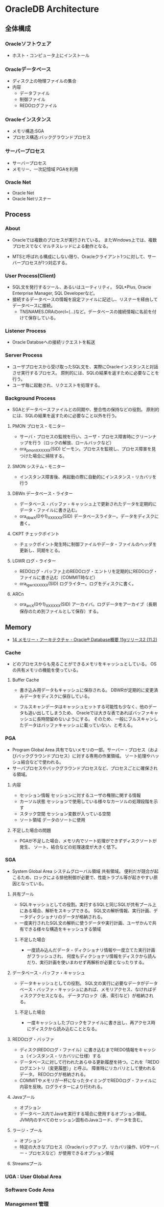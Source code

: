 * OracleDB Architecture
** 全体構成
*** Oracleソフトウェア
- ホスト・コンピュータ上にインストール
*** Oracleデータベース
- ディスク上の物理ファイルの集合
- 内容
  - データファイル
  - 制御ファイル
  - REDOログファイル
*** Oracleインスタンス
- メモリ構造:SGA
- プロセス構造:バックグラウンドプロセス
*** サーバープロセス
- サーバープロセス
- メモリー、一次記憶域
  PGAを利用
*** Oracle Net
- Oracle Net
- Oracle Netリスナー
** Process
*** About
- Oracleでは複数のプロセスが実行されている。
  またWindows上では、複数プロセスでなくマルチスレッドによる動作となる。
  
- MTSと呼ばれる構成にしない限り、Oracleクライアント1つに対して、サーバープロセスが1つ対応する。

*** User Process(Client)
- SQL文を発行するツール、あるいはユーティリティ。
  SQL*Plus, Oracle Enterprise Manager, SQL Developerなど。
- 接続するデータベースの情報を設定ファイルに記述し、リスナーを経由してデータベースに接続。
  - TNSNAMES.ORAのorcl=(...)など。データベースの接続情報に名前を付けて保存している。
*** Listener Process
- Oracle Databseへの接続リクエストを転送
*** Server Process
- ユーザプロセスから受け取ったSQL文を、実際にOracleインスタンスと対話させ実行するプロセス。
  原則的には、SQLの結果を返すために必要なことを行う。
- ユーザ毎に起動され、リクエストを処理する。

*** Background Process
- SGAとデータベースファイルとの同期や、整合性の保持などの役割。
  原則的には、SQLの結果を返すために必要なこと以外を行う。
**** PMON プロセス・モニター
- サーバ・プロセスの監視を行い、ユーザ・プロセス障害時にクリーンナップを行う（ロックの解放、ロールバックなど）
- ora_pmon_XXXXXX(SID)
  ピーモン。プロセスを監視し、プロセス障害を見つけた場合に掃除する。
**** SMON システム・モニター
- インスタンス障害後、再起動の際に自動的にインスタンス・リカバリを行う
**** DBWn データベース・ライター
- データベース・バッファ・キャッシュ上で更新されたデータを定期的にデータ・ファイルに書き込む。
- ora_dbwX(0や1)_XXXXXX(SID)
  データベースライター。データをディスクに書く。
**** CKPT チェックポイント
- チェックポイント発生時に制御ファイルやデータ・ファイルのヘッダを更新し、同期をとる。
**** LGWR ログ・ライター
- REDOログ・バッファ上のREDOログ・エントリを定期的にREDOログ・ファイルに書き込む（COMMIT時など）
- ora_lgwr_XXXXXX(SID)
  ログライター。ログをディスクに書く。
**** ARCn 
- ora_arcX(0や1)_XXXXXX(SID)
  アーカイバ。ログデータをアーカイブ（長期保存のため別ファイルとして保存）する。
** Memory
- [[https://docs.oracle.com/cd/E16338_01/server.112/b56306/memory.htm#i8451][14 メモリー・アーキテクチャ - Oracle® Database概要 11gリリース2 (11.2)]]
*** Cache
- どのプロセスからも見ることができるメモリをキャッシュとしている。
  OSの共有メモリの機能を使っている。

**** Buffer Cache
- 書き込み用データもキャッシュに保存される。
  DBWRが定期的に変更済みデータをディスクに保存している。
  
- フルスキャンデータはキャッシュヒットする可能性も少なく、他のデータも追い出してしまうため、
  Oracleでは大きな表であればバッファキャッシュに長時間留めないようにする。
  そのため、一般にフルスキャンしたデータはバッファキャッシュに載っていない、と考える。

*** PGA
- Program Global Area
  共有でないメモリの一部。サーバー・プロセス（およびバックグラウンドプロセス）に対する専用の作業領域。
  ソート処理やハッシュ結合などで使われる。
- サーバプロセスやバックグラウンドプロセスなど、プロセスごとに確保される領域。
**** 内容
- セッション情報
  セッションに対するユーザの権限に関する情報
- カーソル状態
  セッションで使用している様々なカーソルの処理段階を示す
- スタック空間
  セッション変数が入っている空間
- ソート領域
  データのソートに使用
**** 不足した場合の問題
- PGAが不足した場合、メモリ内でソート処理ができずディスクソートが発生、
  ソート、結合などの処理速度が大きく低下。
*** SGA
- System Global Area システムグローバル領域
  共有領域。
  便利だが競合が起こるため、ロックによる排他制御が必要で、性能トラブル等が起きやすい原因となっている。
**** 共有プール
- SQLキャッシュとしての役割。実行するSQLと同じSQLが共有プール上にある場合、解析をスキップできる。
  SQL文の解析情報、実行計画、データディクショナリのデータが格納される。
- 一度実行されたSQL文の解析に使うデータや実行計画、ユーザかんで共有できる様々な構造をキャッシュする領域
***** 不足した場合
- 一度読み込んだデータ・ディクショナリ情報や一度立てた実行計画がフラッシュされ、
  何度もディクショナリ情報をディスクから読んだり、実行計画を使いまわせず再解析が必要となったりする。
**** データベース・バッファ・キャッシュ
- データキャッシュとしての役割。
  SQL文の実行に必要なデータがデータベース・バッファ・キャッシュにあれば、メモリアクセス、なければディスクアクセスとなる。
  データブロック（表、索引など）が格納される。
***** 不足した場合
- 一度キャッシュしたブロックをファイルに書き出し、再アクセス時にディスクから読み込むこととなる。
**** REDOログ・バッファ
- ディスク(REDOログ・ファイル）に書き込むまでREDO情報をキャッシュ（インスタンス・リカバリに仕様）する
- データベースに対して行われたあらゆる更新履歴を持つ。これを「REDOログエントリ（変更履歴）」と呼ぶ。
  障害時にリカバリとして使われるデータ。
  REDOログが格納される。
- COMMITやメモリが一杯になったタイミングでREDOログ・ファイルに内容を反映。ログライターにより行われる。
**** Javaプール
- オプション
- データベース内でJavaを実行する場合に使用するオプション領域。
  JVM内のすべてのセッション固有のJavaコード、データを含む。
**** ラージ・プール
- オプション
- 特定の大きなプロセス（Oracleバックアップ、リカバリ操作、I/Oサーバー・プロセスなど）が使用できるオプション領域
**** Streamsプール
*** UGA : User Global Area
*** Software Code Area

*** Management 管理
- 11g:
  合計メモリサイズを指定するとSGAの各コンポーネントとPGAに必要に応じて最適なメモリが割り当てられる。
- 10gまで:
  SGAとPGAにそれぞれメモリ割り当てを設定。SGA内では最適メモリ割り当てがなされる
- 手動管理:
  SGAの各メモリコンポーネントおよびPGAに、それぞれメモリ・サイズを設定。
** Files
- Oracleデータベース部分
*** データファイル Data File
- ユーザーが利用するデータ（表など）を格納
- データ格納先のファイルを「表領域」単位で管理
  - 表領域は表の論理的な格納先。ファイルの場所やサイズを意識せず柔軟に管理可能に。
  - データは物理的にデータ・ファイルに格納される
  - 表領域は1つ以上のデータ・ファイルから構成される
- データベースは、目的ごとに複数の表領域を作成
**** データ・ディクショナリ
- データベース内のオブジェクト定義やユーザ情報などの管理するための内部表。
  実行前に解析を行う。
*** 制御ファイル Control File
- データベースの制御情報・構造に関する情報を格納
- 内容
  - データベース情報
    データベース名、識別子
  - データ・ファイル情報
    表領域と対応するデータ・ファイルの名前と場所、現在の状態等
  - REDOログ・ファイル情報
    REDOログ・ファイル名前と場所、最新のREDOログファイルの情報、アーカイブ情報塔
  - その他
    チェックポイント情報（メモリ上の情報をいつ、どこまでファイルに反映したか等）
    バックアップ情報
**** 関連コマンド
- configure control file autobackup on;
  構成変更が行われる度に、制御ファイルの自動バックアップが取得される。

*** REDOログファイル REDO Log File
- データベースへの変更情報・履歴(DML,DDL等)を格納
- 雑記
  - 書き込みタイミング
    - COMMIT時
    - REDOログ・バッファが一杯になった時
    - データベース・ライターが書き込む時
    など
  - 障害時の復旧に使用
  - ファイルは循環運用される
*** その他
**** 初期化パラメータ・ファイル
- Oracleインスタンスの構成（メモリ、プロセスなど）を記述したファイル。
  起動時(NOMOUNTの時点、最初)に読み込まれる。
  $ORACLE_HOME/dbs配下に存在している。
  PFILEは"initSID.ora", SPFILEは"spfileSID.ora"

  制御ファイルのパスやアーカイブログなどのその他ファイルパス、各種パラメータが書かれている。
**** アーカイブ・ログ・ファイル
- 一杯になったREDOログ・ファイルのオフライン・コピー
  REDOログ・ファイルの変更履歴を永続的に格納し、リカバリに使用する場合に必要。
  - REDOログ・ファイルは循環運用されるため、古いものは上書きされる。
    昔のものをアーカイブして、復旧できるようにする。
  - ARCHIVELOGモードで稼働している場合に作成される。

***** 関連コマンド
- ARCHIVE LOG LIST
  アーカイブログのステータスを確認する
- SELECT LOG_MODE FROM V$DATABASE;
- ALTER DATABASE ARHCIVELOG;
  アーカイブログモードへ移行する
- ALETR DATABASE ARCHIVELOG MANUAL;
  手動アーカイブモードとなる
- ALTER DATABASE NOARCHIVELOG;
  ノーアーカイブログモードに変更
****** Obsolete
- ALTER SYSTEM ARCHIVE LOG {START|STOP};
  (10gで廃止)
**** アラート・ログ・ファイル
- 様々な情報
  - 内部エラー
  - データベースの起動と停止、表領域の追加、削除などの管理作業
  - 起動時の初期化パラメータ
**** トレース・ログ・ファイル
**** バックアップ・ファイル
*** 各種プログラム
- オラクルのプログラムは「oracle」という名前のファイルで、$ORACLE_HOME/binに存在。
  その他sqlplusなどのプログラムも同フォルダ上に存在している。
** Logical Storage
*** 表領域
**** 種類
***** 事前定義領域
****** SYSTEM表領域
- SYSTEMという表領域。データベース作成時に自動的に作成される。
  データベースのオープン中は常にオンラインになっている。
- 内部表（データディクショナリ）などを格納する

******* データ・ディクショナリ
- SYSTEM表領域にはデータ・ディクショナリ表が必ず含まれる。
  データファイル1に格納される。

******* PL/SQLプログラムユニット
- ストアドPL/SQLプログラム・ユニットのために格納されるデータは、すべてSYSTEM表領域にある。

****** SYSAUX表領域
- SYSTEM表領域の補助表領域。
  多数のデータベース・コンポーネントで、デフォルトのデータ格納場所としてSYSAUX表領域が使用される。
  そのため、データベースの作成時またはアップグレード時に必ずSYSAUX表領域が作成される。
  SYSTEM表領域に常駐しないデータベース・メタデータの集中格納場所となる。
- オプションの機能が使用するデータを格納する内部使用領域

****** USERS表領域
- ユーザー表用に用意されているデフォルト表領域
****** 一時表領域(TEMP)
- Oracle7.3より提供された表領域の種類。
  セッションの間のみ存続する一時データが格納される。
  中間ソート結果、一時表と一時索引、一時LOB、一時Bツリーを格納するために使用する。
  一時表領域が明示的に割り当てられていないユーザは、デフォルト一時表領域（新規インストールではTEMP）を使用する。
- ソートなどで一時的に使用するデータを置く。

****** UNDO表領域
- ロールバック情報の格納にのみ使用する特別な表領域。
- データの変更時、変更前データを置く
***** ローカル管理表領域
- 
  表領域によるエクステント管理。
  各データファイルのビットマップが保持され、ビットマップを使用して、使用済領域と空き領域が追跡される。
  Oracle8iより提供。デフォルト。
  EXTENT MANAGEMENT句にLOCALを指定する。

- Extent Management
  AUTOALLOCATE, UNIFORMが選択可能。
  AUTOALLOCATEがデフォルト。UNIFORMを指定して均一エクステントによる管理も可能。
  さまざまなサイズのオブジェクトが表領域に含まれ、異なるサイズの多数のエクステントが必要と予測される場合、AUTOALLOCATEを選択する。
  エクステントの数とサイズが正確に予測できる場合はUNIFORMを選択する。SIZEを指定しない場合はデフォルトで1MBとなる。

***** ディクショナリ管理表領域
- 
  データ・ディクショナリによる表領域管理。
  領域の使用率の追跡をSQLディクショナリ表に依存する従来の方法で管理する表領域。
- 
  10gからシステム領域を含みすべての領域に対してローカル表領域がデフォルトとなっている。
  システム表領域をローカル管理領域で作成するとディクショナリ管理表領域は作成できなくなるため、
  10g以降は通常のデータベース作成ではディクショナリ管理表領域は作成できない。

***** bigfile表領域
- 
  単一で非常に大きいデータファイル（最大40億ブロック）を持つ可能性がある表領域。
  従来のsmallfile表領域は複数のデータファイルを格納できるが、各データファイルは大きくない。

**** 備考
- 表の論理的な格納先
- 物理的には1つ以上のデータファイルに格納される
  
*** セグメント
*** エクステント
*** Oracleデータ・ブロック
**** PCTFREE
- 既存の行を更新する場合に備えて、空き領域として確保される割合の最小値。
  "20"と設定した場合、挿入に対して80%使用可能で、20%は更新のために保持される。
**** PCTUSED
- 新しい行をブロックに追加するときに、行データとオーバーヘッドに使用できるブロックの割合の最小値。
  PCTFREEで指定した限界値までブロックが満たされると、その割合がPCTUSEDの値を下回るまで、そのブロックを新しい行の挿入に使用できない。
**** Block
- 
  データを管理する単位。
  I/Oの単位やバッファキャッシュはブロック単位で管理されている。
  OSのブロックとは異なり、Oracle独自のブロック。
  
  ブロックサイズは2KB, 4KB, 8KB, 16KB, 32KBといったサイズから選べる。

***** 構造
- ブロックヘッダ
  管理用の領域。データの先頭部分に格納される。
- データ
  ブロックの後ろから順に格納する。
  DELETEにより空いた領域を詰めなおすことはしない。
  
** Optimizer
*** Cost Base
- 
  処理時間やI/O回数が最小になると考えられる処理を最上するアルゴリズム。
  コストとは、処理に必要と思われる時間、もしくはリソース使用量のこと。

**** Analyze
- 
  9i R2までは管理者が定期的、もしくは事前に行っておくことが推奨されていたが、
  10gからはOracleが自動的に行ってくれる。

- 統計情報
  - SQL文の情報
  - 表やインデックスの統計情報
  - パラメータの情報
  - システム統計情報
    - 1作業あたりにかかる時間の目安
    - oracle 10gからのデフォルト情報。
    - CPUのクロック、
*** Rule Base
- 
  10g以降はサポートしていない。

** Status
*** OPEN
- 稼働状態。
  データファイルのチェックなどが済み、実際に動作できる状態。
  
*** MOUNT
- コントロールファイルを読み込んだ状態。データファイルなどにアクセスできる状態。
  各種ファイルの場所は知っているが、この段階では実際に各種ファイルにアクセスしないため、
  読み込み先ファイルが存在しなかったり、問題のあるファイルであってもエラーは出ない。
- OPEN : データファイルのチェックなどをする
  alter database open
  データファイルを開いて簡単にチェックをしたり、一部のバックグラウンドプロセスを起動したりしている。

*** NOMOUNT
- バックグラウンドプロセスと共有メモリが存在する状態。インスタンスが起動した状態。
  パラメータファイルを読み込んだ状態（パラメータファイルは主要なDBファイルではない）。
- MOUNT : 制御ファイルを読み込む
  alter database mount
  初期化パラメータに記述されている制御ファイルのパスを使用して、制御ファイルを開いて中身を読む。
  REDOログファイルやデータファイルの位置を把握する。
  なお、場所を知るだけなのでファイルが無くてもこの時点ではエラーにならない。

*** SHUTDOWN
- 停止状態。
- NOMOUNT : パラメータを読み込み、バックグラウンドプロセスの起動や共有メモリを確保する
  startup (nomount)

** Link
- [[http://www.oracle.com/webfolder/technetwork/tutorials/obe/db/12c/r1/poster/OUTPUT_poster/poster.html][Oracle Database 12c: INTERACTIVE QUICK REFERENCE]]
- [[http://damir-vadas.blogspot.jp/2012/01/oracle-11g-architecture-interactive.html][Oracle Database 11g - Architecture Diagram]]

- [[http://www.oracle.com/technetwork/jp/ondemand/db-basic/0420-1330-oracle-architecture-366291-ja.pdf][今さら聞けない!?Oracle入門 ～アーキテクチャ編～]]
- [[http://onefact.jp/wp/2014/08/29/oracle%E3%82%A2%E3%83%BC%E3%82%AD%E3%83%86%E3%82%AF%E3%83%81%E3%83%A3%E3%82%92%E3%81%A9%E3%81%AE%E3%82%88%E3%81%86%E3%81%AB%E7%90%86%E8%A7%A3%E3%81%99%E3%82%8B%E3%81%8B/][Oracleアーキテクチャをどのように理解するか - サイクル＆オラクル]]
- [[http://www.atmarkit.co.jp/ait/articles/1010/29/news127.html][Oracleデータベースアーキテクチャを復習する - 独学！ ORACLE MASTER Gold 11g講座（1） - @IT]]
- [[https://enterprisezine.jp/iti/detail/29][SQLの実行と排他制御からDBの内部動作を知る - DB Magazineスぺシャル]]
